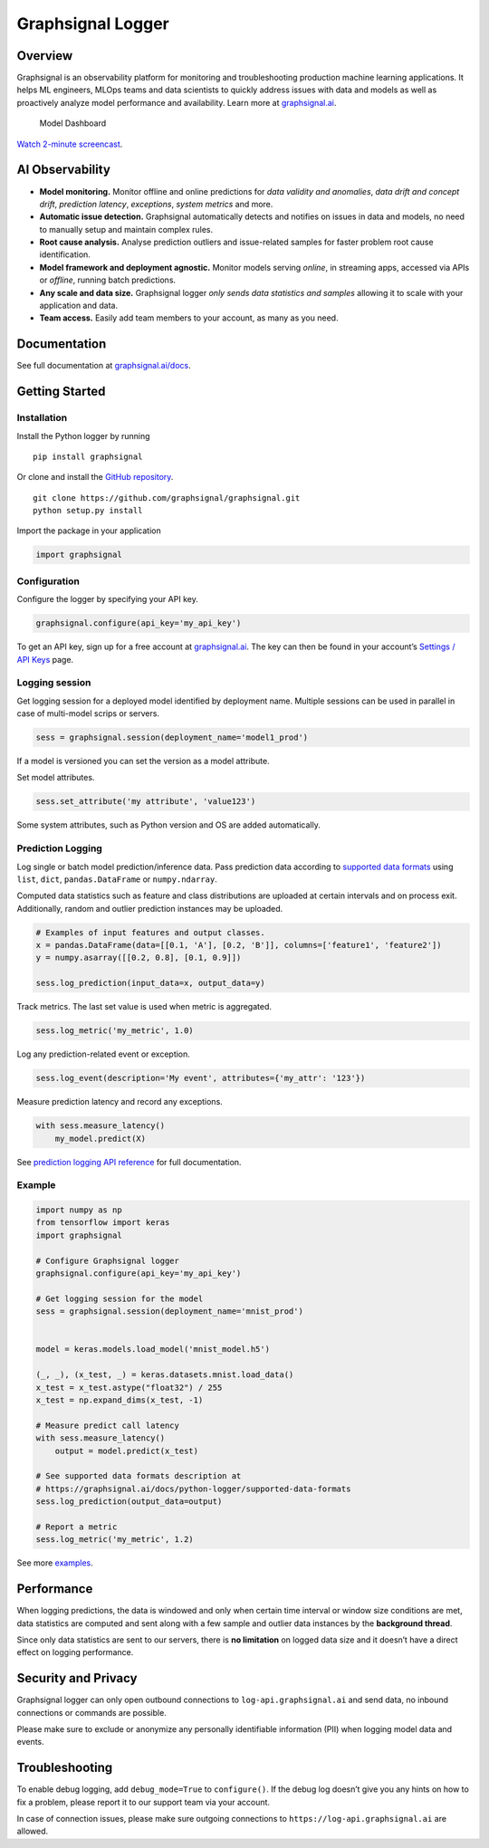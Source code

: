 Graphsignal Logger
==================

Overview
--------

Graphsignal is an observability platform for monitoring and
troubleshooting production machine learning applications. It helps ML
engineers, MLOps teams and data scientists to quickly address issues
with data and models as well as proactively analyze model performance
and availability. Learn more at
`graphsignal.ai <https://graphsignal.ai>`__.

.. figure:: readme-screenshot.png
   :alt: Model Dashboard

   Model Dashboard

`Watch 2-minute
screencast <https://www.youtube.com/watch?v=g_wNa9A8gr4>`__.

AI Observability
----------------

-  **Model monitoring.** Monitor offline and online predictions for
   *data validity and anomalies*, *data drift and concept drift*,
   *prediction latency*, *exceptions*, *system metrics* and more.
-  **Automatic issue detection.** Graphsignal automatically detects and
   notifies on issues in data and models, no need to manually setup and
   maintain complex rules.
-  **Root cause analysis.** Analyse prediction outliers and
   issue-related samples for faster problem root cause identification.
-  **Model framework and deployment agnostic.** Monitor models serving
   *online*, in streaming apps, accessed via APIs or *offline*, running
   batch predictions.
-  **Any scale and data size.** Graphsignal logger *only sends data
   statistics and samples* allowing it to scale with your application
   and data.
-  **Team access.** Easily add team members to your account, as many as
   you need.

Documentation
-------------

See full documentation at
`graphsignal.ai/docs <https://graphsignal.ai/docs/>`__.

Getting Started
---------------

Installation
~~~~~~~~~~~~

Install the Python logger by running

::

   pip install graphsignal

Or clone and install the `GitHub
repository <https://github.com/graphsignal/graphsignal>`__.

::

   git clone https://github.com/graphsignal/graphsignal.git
   python setup.py install

Import the package in your application

.. code:: python

   import graphsignal

Configuration
~~~~~~~~~~~~~

Configure the logger by specifying your API key.

.. code:: python

   graphsignal.configure(api_key='my_api_key')

To get an API key, sign up for a free account at
`graphsignal.ai <https://graphsignal.ai>`__. The key can then be found
in your account’s `Settings / API
Keys <https://app.graphsignal.ai/settings/api_keys>`__ page.

Logging session
~~~~~~~~~~~~~~~

Get logging session for a deployed model identified by deployment name.
Multiple sessions can be used in parallel in case of multi-model scrips
or servers.

.. code:: python

   sess = graphsignal.session(deployment_name='model1_prod')

If a model is versioned you can set the version as a model attribute.

Set model attributes.

.. code:: python

   sess.set_attribute('my attribute', 'value123')

Some system attributes, such as Python version and OS are added
automatically.

Prediction Logging
~~~~~~~~~~~~~~~~~~

Log single or batch model prediction/inference data. Pass prediction
data according to `supported data
formats <https://graphsignal.ai/docs/python-logger/supported-data-formats>`__
using ``list``, ``dict``, ``pandas.DataFrame`` or ``numpy.ndarray``.

Computed data statistics such as feature and class distributions are
uploaded at certain intervals and on process exit. Additionally, random
and outlier prediction instances may be uploaded.

.. code:: python

   # Examples of input features and output classes.
   x = pandas.DataFrame(data=[[0.1, 'A'], [0.2, 'B']], columns=['feature1', 'feature2'])
   y = numpy.asarray([[0.2, 0.8], [0.1, 0.9]])

   sess.log_prediction(input_data=x, output_data=y)

Track metrics. The last set value is used when metric is aggregated.

.. code:: python

   sess.log_metric('my_metric', 1.0)

Log any prediction-related event or exception.

.. code:: python

   sess.log_event(description='My event', attributes={'my_attr': '123'})

Measure prediction latency and record any exceptions.

.. code:: python

   with sess.measure_latency()
       my_model.predict(X)

See `prediction logging API
reference <https://graphsignal.ai/docs/python-logger/api-reference/>`__
for full documentation.

Example
~~~~~~~

.. code:: python

   import numpy as np
   from tensorflow import keras
   import graphsignal

   # Configure Graphsignal logger
   graphsignal.configure(api_key='my_api_key')

   # Get logging session for the model
   sess = graphsignal.session(deployment_name='mnist_prod')


   model = keras.models.load_model('mnist_model.h5')

   (_, _), (x_test, _) = keras.datasets.mnist.load_data()
   x_test = x_test.astype("float32") / 255
   x_test = np.expand_dims(x_test, -1)

   # Measure predict call latency
   with sess.measure_latency()
       output = model.predict(x_test)

   # See supported data formats description at 
   # https://graphsignal.ai/docs/python-logger/supported-data-formats
   sess.log_prediction(output_data=output)

   # Report a metric
   sess.log_metric('my_metric', 1.2)

See more
`examples <https://github.com/graphsignal/graphsignal/tree/main/examples>`__.

Performance
-----------

When logging predictions, the data is windowed and only when certain
time interval or window size conditions are met, data statistics are
computed and sent along with a few sample and outlier data instances by
the **background thread**.

Since only data statistics are sent to our servers, there is **no
limitation** on logged data size and it doesn’t have a direct effect on
logging performance.

Security and Privacy
--------------------

Graphsignal logger can only open outbound connections to
``log-api.graphsignal.ai`` and send data, no inbound connections or
commands are possible.

Please make sure to exclude or anonymize any personally identifiable
information (PII) when logging model data and events.

Troubleshooting
---------------

To enable debug logging, add ``debug_mode=True`` to ``configure()``. If
the debug log doesn’t give you any hints on how to fix a problem, please
report it to our support team via your account.

In case of connection issues, please make sure outgoing connections to
``https://log-api.graphsignal.ai`` are allowed.
